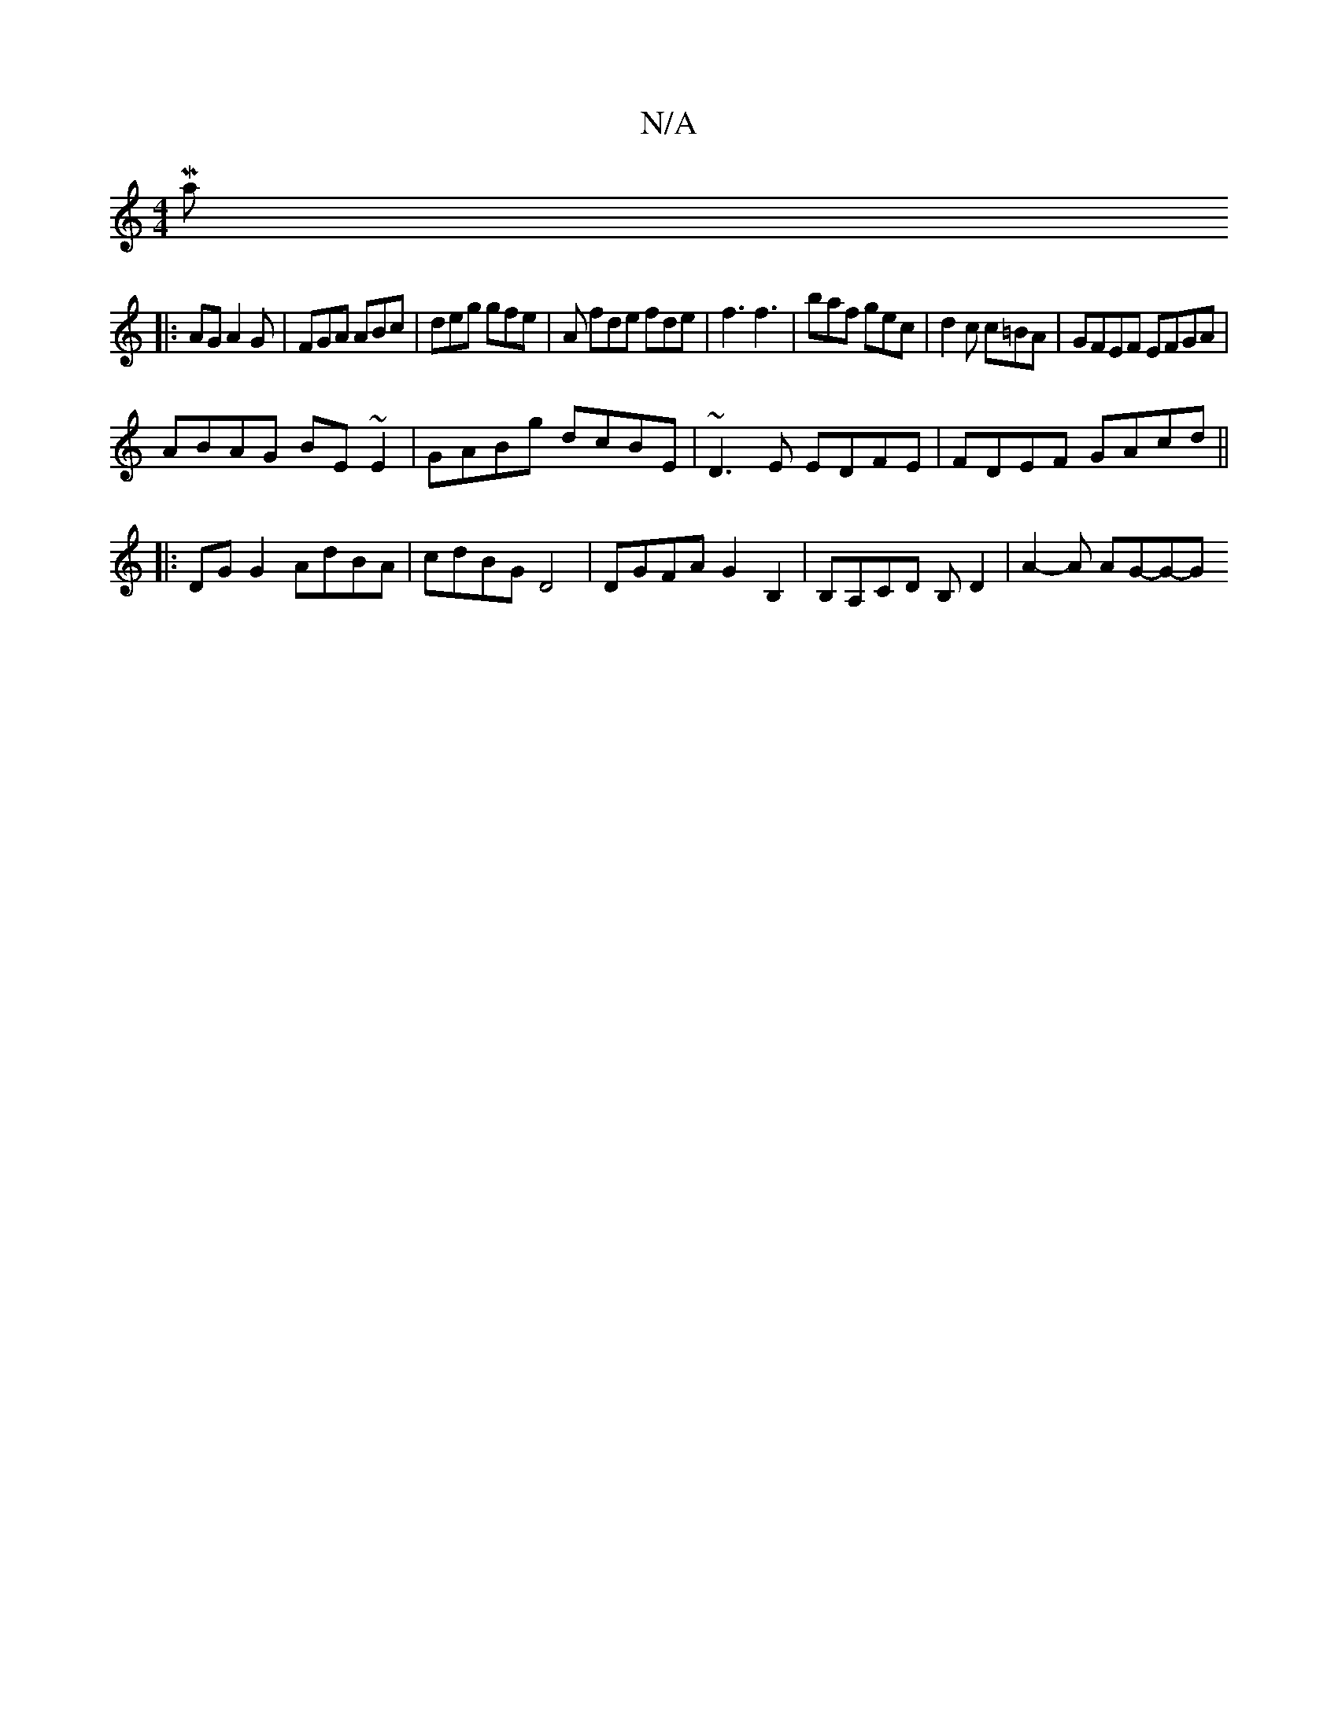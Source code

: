 X:1
T:N/A
M:4/4
R:N/A
K:Cmajor
Maj
|:AG A2G | FGA ABc | deg gfe | A fde fde | f3 f3 | baf gec | d2c c=BA | GFEF EFGA |
ABAG BE~E2 | GABg dcBE | ~D3E EDFE| FDEF GAcd||
|:DG G2 AdBA | cdBG D4 | DGFA G2 B,2 | B,A,CD B,D2 | A2-A AG-G-G